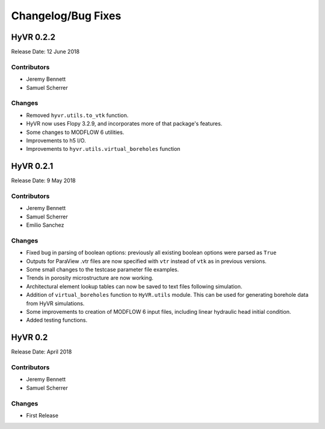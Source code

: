 ====================
Changelog/Bug Fixes
====================

HyVR 0.2.2
----------

Release Date: 12 June 2018

Contributors
""""""""""""

* Jeremy Bennett
* Samuel Scherrer


Changes
"""""""

* Removed ``hyvr.utils.to_vtk`` function.
* HyVR now uses Flopy 3.2.9, and incorporates more of that package's features.
* Some changes to MODFLOW 6 utilities.
* Improvements to h5 I/O.
* Improvements to ``hyvr.utils.virtual_boreholes`` function


HyVR 0.2.1
----------

Release Date: 9 May 2018

Contributors
""""""""""""

* Jeremy Bennett
* Samuel Scherrer
* Emilio Sanchez


Changes
"""""""

* Fixed bug in parsing of boolean options: previously all existing boolean
  options were parsed as ``True``
* Outputs for ParaView .vtr files are now specified with ``vtr`` instead of ``vtk`` as in previous versions.
* Some small changes to the testcase parameter file examples.
* Trends in porosity microstructure are now working.
* Architectural element lookup tables can now be saved to text files following simulation.
* Addition of ``virtual_boreholes`` function to ``HyVR.utils`` module. This can be used for generating borehole data from HyVR simulations.
* Some improvements to creation of MODFLOW 6 input files, including linear hydraulic head initial condition.
* Added testing functions.



HyVR 0.2
--------

Release Date: April 2018

Contributors
""""""""""""

* Jeremy Bennett
* Samuel Scherrer

Changes
"""""""

* First Release
